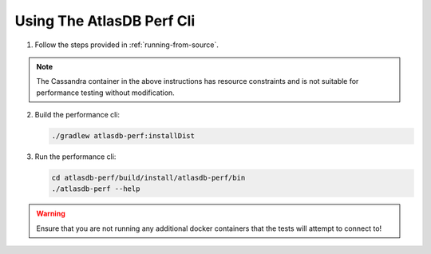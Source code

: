 ==========================
Using The AtlasDB Perf Cli
==========================

1. Follow the steps provided in :ref:`running-from-source`.

.. note:: The Cassandra container in the above instructions has resource constraints and is not suitable for performance testing without modification.

2. Build the performance cli:

   .. code:: bash
        
        ./gradlew atlasdb-perf:installDist

3. Run the performance cli:

   .. code:: bash
        
        cd atlasdb-perf/build/install/atlasdb-perf/bin
        ./atlasdb-perf --help

.. warning:: Ensure that you are not running any additional docker containers that the tests will attempt to connect to!
